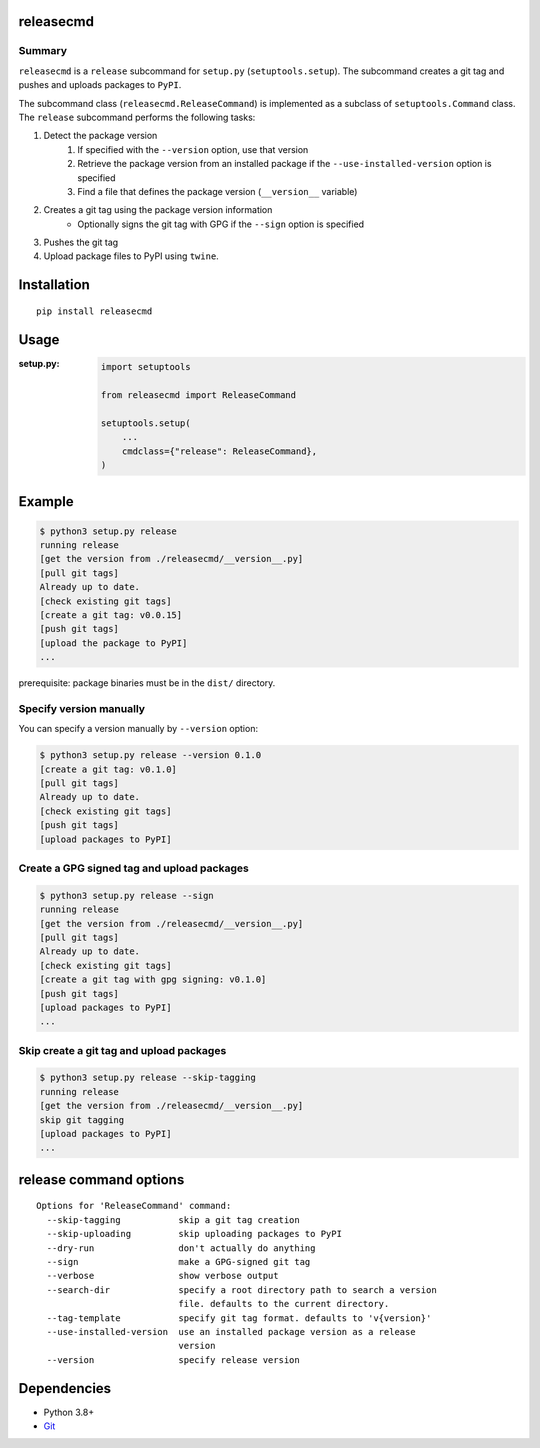 releasecmd
============================================

|PyPI pkg ver| |Supported Python versions| |CI status| |CodeQL|

.. |PyPI pkg ver| image:: https://badge.fury.io/py/releasecmd.svg
    :target: https://badge.fury.io/py/releasecmd
    :alt: PyPI package version

.. |Supported Python versions| image:: https://img.shields.io/pypi/pyversions/releasecmd.svg
    :target: https://pypi.org/project/releasecmd
    :alt: Supported Python versions

.. |CI status| image:: https://github.com/thombashi/releasecmd/actions/workflows/ci.yml/badge.svg
    :target: https://github.com/thombashi/releasecmd/actions/workflows/ci.yml
    :alt: CI status

.. |CodeQL| image:: https://github.com/thombashi/releasecmd/actions/workflows/github-code-scanning/codeql/badge.svg
    :target: https://github.com/thombashi/releasecmd/actions/workflows/github-code-scanning/codeql
    :alt: CodeQL

Summary
---------
``releasecmd`` is a ``release`` subcommand for ``setup.py`` (``setuptools.setup``).
The subcommand creates a git tag and pushes and uploads packages to ``PyPI``.

The subcommand class (``releasecmd.ReleaseCommand``) is implemented as a subclass of ``setuptools.Command`` class.
The ``release`` subcommand performs the following tasks:

1. Detect the package version
    1. If specified with the ``--version`` option, use that version
    2. Retrieve the package version from an installed package if the ``--use-installed-version`` option is specified
    3. Find a file that defines the package version (``__version__`` variable)
2. Creates a git tag using the package version information
    - Optionally signs the git tag with GPG if the ``--sign`` option is specified
3. Pushes the git tag
4. Upload package files to PyPI using ``twine``.
 
Installation
============================================
::

    pip install releasecmd


Usage
============================================

:setup.py:
    .. code-block:: python

        import setuptools

        from releasecmd import ReleaseCommand

        setuptools.setup(
            ...
            cmdclass={"release": ReleaseCommand},
        )


Example
============================================
.. code-block::

    $ python3 setup.py release
    running release
    [get the version from ./releasecmd/__version__.py]
    [pull git tags]
    Already up to date.
    [check existing git tags]
    [create a git tag: v0.0.15]
    [push git tags]
    [upload the package to PyPI]
    ...

prerequisite: package binaries must be in the ``dist/`` directory.


Specify version manually
------------------------------------------------------
You can specify a version manually by ``--version`` option:

.. code-block::

    $ python3 setup.py release --version 0.1.0
    [create a git tag: v0.1.0]
    [pull git tags]
    Already up to date.
    [check existing git tags]
    [push git tags]
    [upload packages to PyPI]


Create a GPG signed tag and upload packages
------------------------------------------------------
.. code-block::

    $ python3 setup.py release --sign
    running release
    [get the version from ./releasecmd/__version__.py]
    [pull git tags]
    Already up to date.
    [check existing git tags]
    [create a git tag with gpg signing: v0.1.0]
    [push git tags]
    [upload packages to PyPI]
    ...

Skip create a git tag and upload packages
------------------------------------------------------
.. code-block::

    $ python3 setup.py release --skip-tagging
    running release
    [get the version from ./releasecmd/__version__.py]
    skip git tagging
    [upload packages to PyPI]
    ...


release command options
============================================
::

    Options for 'ReleaseCommand' command:
      --skip-tagging           skip a git tag creation
      --skip-uploading         skip uploading packages to PyPI
      --dry-run                don't actually do anything
      --sign                   make a GPG-signed git tag
      --verbose                show verbose output
      --search-dir             specify a root directory path to search a version
                               file. defaults to the current directory.
      --tag-template           specify git tag format. defaults to 'v{version}'
      --use-installed-version  use an installed package version as a release
                               version
      --version                specify release version

Dependencies
============================================
- Python 3.8+
- `Git <https://git-scm.com/>`__
